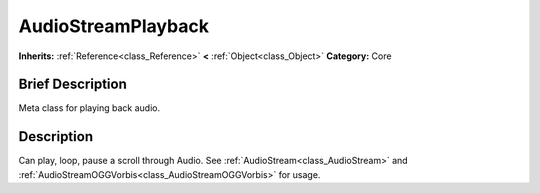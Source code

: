 .. Generated automatically by doc/tools/makerst.py in Godot's source tree.
.. DO NOT EDIT THIS FILE, but the AudioStreamPlayback.xml source instead.
.. The source is found in doc/classes or modules/<name>/doc_classes.

.. _class_AudioStreamPlayback:

AudioStreamPlayback
===================

**Inherits:** :ref:`Reference<class_Reference>` **<** :ref:`Object<class_Object>`
**Category:** Core

Brief Description
-----------------

Meta class for playing back audio.

Description
-----------

Can play, loop, pause a scroll through Audio. See :ref:`AudioStream<class_AudioStream>` and :ref:`AudioStreamOGGVorbis<class_AudioStreamOGGVorbis>` for usage.

